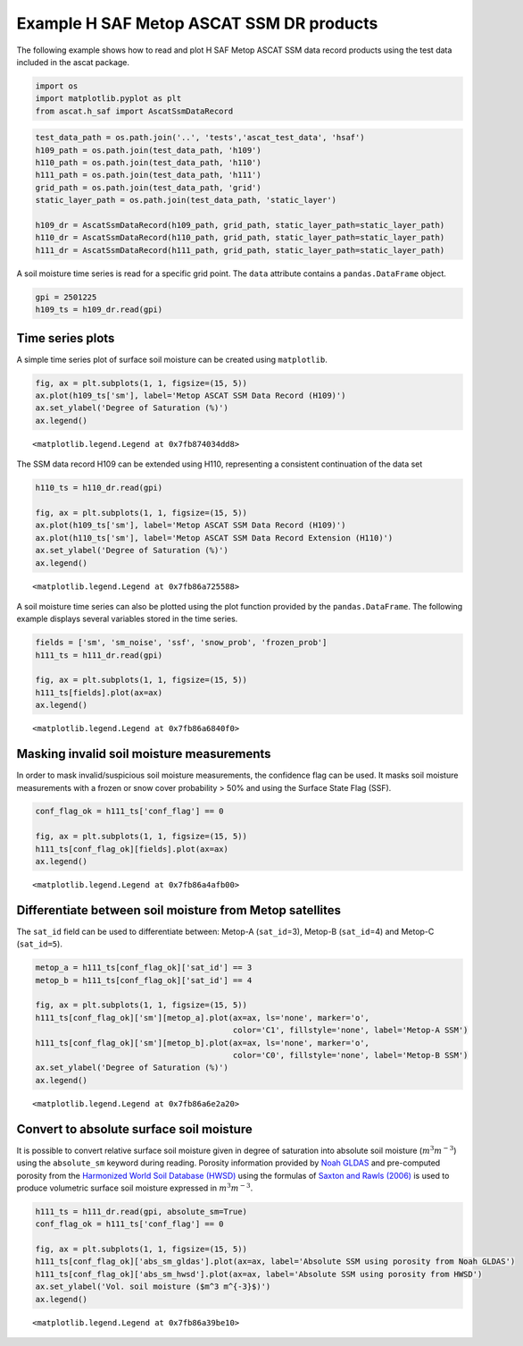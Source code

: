 Example H SAF Metop ASCAT SSM DR products
-----------------------------------------

The following example shows how to read and plot H SAF Metop ASCAT SSM
data record products using the test data included in the ascat package.

.. code:: ipython3

    import os
    import matplotlib.pyplot as plt
    from ascat.h_saf import AscatSsmDataRecord

.. code:: ipython3

    test_data_path = os.path.join('..', 'tests','ascat_test_data', 'hsaf')
    h109_path = os.path.join(test_data_path, 'h109')
    h110_path = os.path.join(test_data_path, 'h110')
    h111_path = os.path.join(test_data_path, 'h111')
    grid_path = os.path.join(test_data_path, 'grid')
    static_layer_path = os.path.join(test_data_path, 'static_layer')
    
    h109_dr = AscatSsmDataRecord(h109_path, grid_path, static_layer_path=static_layer_path)
    h110_dr = AscatSsmDataRecord(h110_path, grid_path, static_layer_path=static_layer_path)
    h111_dr = AscatSsmDataRecord(h111_path, grid_path, static_layer_path=static_layer_path)

A soil moisture time series is read for a specific grid point. The
``data`` attribute contains a ``pandas.DataFrame`` object.

.. code:: ipython3

    gpi = 2501225
    h109_ts = h109_dr.read(gpi)

Time series plots
~~~~~~~~~~~~~~~~~

A simple time series plot of surface soil moisture can be created using
``matplotlib``.

.. code:: ipython3

    fig, ax = plt.subplots(1, 1, figsize=(15, 5))
    ax.plot(h109_ts['sm'], label='Metop ASCAT SSM Data Record (H109)')
    ax.set_ylabel('Degree of Saturation (%)')
    ax.legend()




.. parsed-literal::

    <matplotlib.legend.Legend at 0x7fb874034dd8>




.. image:: read_hsaf_cdr_files/read_hsaf_cdr_8_1.png


The SSM data record H109 can be extended using H110, representing a
consistent continuation of the data set

.. code:: ipython3

    h110_ts = h110_dr.read(gpi)
    
    fig, ax = plt.subplots(1, 1, figsize=(15, 5))
    ax.plot(h109_ts['sm'], label='Metop ASCAT SSM Data Record (H109)')
    ax.plot(h110_ts['sm'], label='Metop ASCAT SSM Data Record Extension (H110)')
    ax.set_ylabel('Degree of Saturation (%)')
    ax.legend()




.. parsed-literal::

    <matplotlib.legend.Legend at 0x7fb86a725588>




.. image:: read_hsaf_cdr_files/read_hsaf_cdr_10_1.png


A soil moisture time series can also be plotted using the plot function
provided by the ``pandas.DataFrame``. The following example displays
several variables stored in the time series.

.. code:: ipython3

    fields = ['sm', 'sm_noise', 'ssf', 'snow_prob', 'frozen_prob']
    h111_ts = h111_dr.read(gpi)
    
    fig, ax = plt.subplots(1, 1, figsize=(15, 5))
    h111_ts[fields].plot(ax=ax)
    ax.legend()




.. parsed-literal::

    <matplotlib.legend.Legend at 0x7fb86a6840f0>




.. image:: read_hsaf_cdr_files/read_hsaf_cdr_12_1.png


Masking invalid soil moisture measurements
~~~~~~~~~~~~~~~~~~~~~~~~~~~~~~~~~~~~~~~~~~

In order to mask invalid/suspicious soil moisture measurements, the
confidence flag can be used. It masks soil moisture measurements with a
frozen or snow cover probability > 50% and using the Surface State Flag
(SSF).

.. code:: ipython3

    conf_flag_ok = h111_ts['conf_flag'] == 0
    
    fig, ax = plt.subplots(1, 1, figsize=(15, 5))
    h111_ts[conf_flag_ok][fields].plot(ax=ax)
    ax.legend()




.. parsed-literal::

    <matplotlib.legend.Legend at 0x7fb86a4afb00>




.. image:: read_hsaf_cdr_files/read_hsaf_cdr_15_1.png


Differentiate between soil moisture from Metop satellites
~~~~~~~~~~~~~~~~~~~~~~~~~~~~~~~~~~~~~~~~~~~~~~~~~~~~~~~~~

The ``sat_id`` field can be used to differentiate between: Metop-A
(``sat_id``\ =3), Metop-B (``sat_id``\ =4) and Metop-C (``sat_id=5``).

.. code:: ipython3

    metop_a = h111_ts[conf_flag_ok]['sat_id'] == 3
    metop_b = h111_ts[conf_flag_ok]['sat_id'] == 4
    
    fig, ax = plt.subplots(1, 1, figsize=(15, 5))
    h111_ts[conf_flag_ok]['sm'][metop_a].plot(ax=ax, ls='none', marker='o', 
                                              color='C1', fillstyle='none', label='Metop-A SSM')
    h111_ts[conf_flag_ok]['sm'][metop_b].plot(ax=ax, ls='none', marker='o', 
                                              color='C0', fillstyle='none', label='Metop-B SSM')
    ax.set_ylabel('Degree of Saturation (%)')
    ax.legend()




.. parsed-literal::

    <matplotlib.legend.Legend at 0x7fb86a6e2a20>




.. image:: read_hsaf_cdr_files/read_hsaf_cdr_18_1.png


Convert to absolute surface soil moisture
~~~~~~~~~~~~~~~~~~~~~~~~~~~~~~~~~~~~~~~~~

It is possible to convert relative surface soil moisture given in degree
of saturation into absolute soil moisture (:math:`m^3 m^{-3}`) using the
``absolute_sm`` keyword during reading. Porosity information provided by
`Noah GLDAS <https://ldas.gsfc.nasa.gov/gldas/GLDASsoils.php>`__ and
pre-computed porosity from the `Harmonized World Soil Database
(HWSD) <http://www.fao.org/soils-portal/soil-survey/soil-maps-and-databases/harmonized-world-soil-database-v12/en/>`__
using the formulas of `Saxton and Rawls
(2006) <https://dl.sciencesocieties.org/publications/sssaj/abstracts/70/5/1569>`__
is used to produce volumetric surface soil moisture expressed in
:math:`m^{3} m^{-3}`.

.. code:: ipython3

    h111_ts = h111_dr.read(gpi, absolute_sm=True)
    conf_flag_ok = h111_ts['conf_flag'] == 0
    
    fig, ax = plt.subplots(1, 1, figsize=(15, 5))
    h111_ts[conf_flag_ok]['abs_sm_gldas'].plot(ax=ax, label='Absolute SSM using porosity from Noah GLDAS')
    h111_ts[conf_flag_ok]['abs_sm_hwsd'].plot(ax=ax, label='Absolute SSM using porosity from HWSD')
    ax.set_ylabel('Vol. soil moisture ($m^3 m^{-3}$)')
    ax.legend()




.. parsed-literal::

    <matplotlib.legend.Legend at 0x7fb86a39be10>




.. image:: read_hsaf_cdr_files/read_hsaf_cdr_21_1.png

